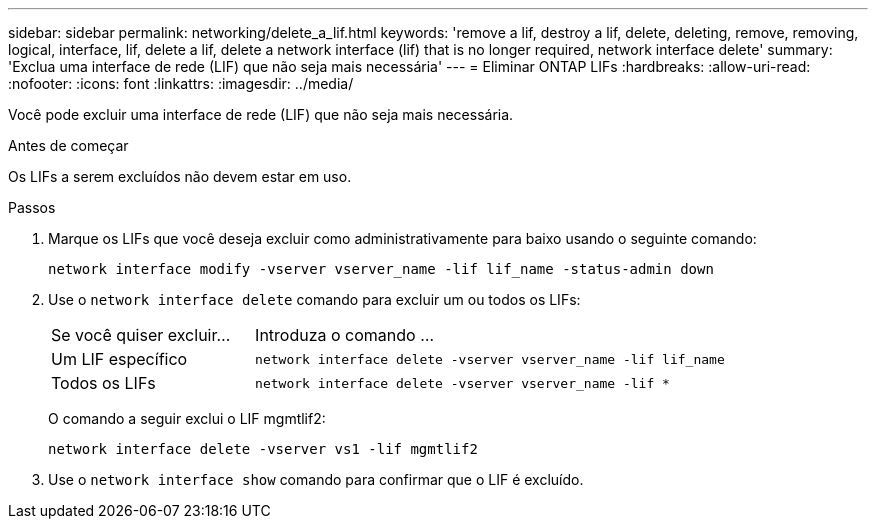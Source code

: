 ---
sidebar: sidebar 
permalink: networking/delete_a_lif.html 
keywords: 'remove a lif, destroy a lif, delete, deleting, remove, removing, logical, interface, lif, delete a lif, delete a network interface (lif) that is no longer required, network interface delete' 
summary: 'Exclua uma interface de rede (LIF) que não seja mais necessária' 
---
= Eliminar ONTAP LIFs
:hardbreaks:
:allow-uri-read: 
:nofooter: 
:icons: font
:linkattrs: 
:imagesdir: ../media/


[role="lead"]
Você pode excluir uma interface de rede (LIF) que não seja mais necessária.

.Antes de começar
Os LIFs a serem excluídos não devem estar em uso.

.Passos
. Marque os LIFs que você deseja excluir como administrativamente para baixo usando o seguinte comando:
+
....
network interface modify -vserver vserver_name -lif lif_name -status-admin down
....
. Use o `network interface delete` comando para excluir um ou todos os LIFs:
+
[cols="30,70"]
|===


| Se você quiser excluir... | Introduza o comando ... 


 a| 
Um LIF específico
 a| 
`network interface delete -vserver vserver_name -lif lif_name`



 a| 
Todos os LIFs
 a| 
`network interface delete -vserver vserver_name -lif *`

|===
+
O comando a seguir exclui o LIF mgmtlif2:

+
....
network interface delete -vserver vs1 -lif mgmtlif2
....
. Use o `network interface show` comando para confirmar que o LIF é excluído.

